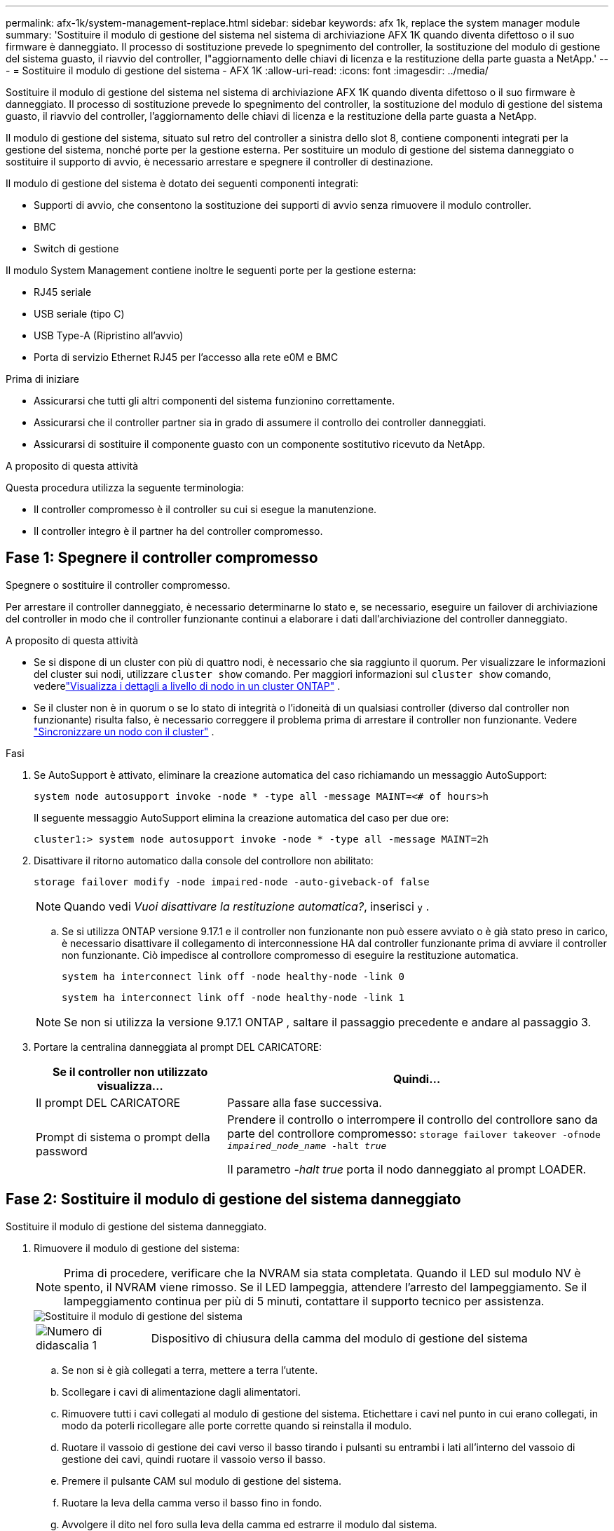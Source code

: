 ---
permalink: afx-1k/system-management-replace.html 
sidebar: sidebar 
keywords: afx 1k, replace the system manager module 
summary: 'Sostituire il modulo di gestione del sistema nel sistema di archiviazione AFX 1K quando diventa difettoso o il suo firmware è danneggiato.  Il processo di sostituzione prevede lo spegnimento del controller, la sostituzione del modulo di gestione del sistema guasto, il riavvio del controller, l"aggiornamento delle chiavi di licenza e la restituzione della parte guasta a NetApp.' 
---
= Sostituire il modulo di gestione del sistema - AFX 1K
:allow-uri-read: 
:icons: font
:imagesdir: ../media/


[role="lead"]
Sostituire il modulo di gestione del sistema nel sistema di archiviazione AFX 1K quando diventa difettoso o il suo firmware è danneggiato.  Il processo di sostituzione prevede lo spegnimento del controller, la sostituzione del modulo di gestione del sistema guasto, il riavvio del controller, l'aggiornamento delle chiavi di licenza e la restituzione della parte guasta a NetApp.

Il modulo di gestione del sistema, situato sul retro del controller a sinistra dello slot 8, contiene componenti integrati per la gestione del sistema, nonché porte per la gestione esterna.  Per sostituire un modulo di gestione del sistema danneggiato o sostituire il supporto di avvio, è necessario arrestare e spegnere il controller di destinazione.

Il modulo di gestione del sistema è dotato dei seguenti componenti integrati:

* Supporti di avvio, che consentono la sostituzione dei supporti di avvio senza rimuovere il modulo controller.
* BMC
* Switch di gestione


Il modulo System Management contiene inoltre le seguenti porte per la gestione esterna:

* RJ45 seriale
* USB seriale (tipo C)
* USB Type-A (Ripristino all'avvio)
* Porta di servizio Ethernet RJ45 per l'accesso alla rete e0M e BMC


.Prima di iniziare
* Assicurarsi che tutti gli altri componenti del sistema funzionino correttamente.
* Assicurarsi che il controller partner sia in grado di assumere il controllo dei controller danneggiati.
* Assicurarsi di sostituire il componente guasto con un componente sostitutivo ricevuto da NetApp.


.A proposito di questa attività
Questa procedura utilizza la seguente terminologia:

* Il controller compromesso è il controller su cui si esegue la manutenzione.
* Il controller integro è il partner ha del controller compromesso.




== Fase 1: Spegnere il controller compromesso

Spegnere o sostituire il controller compromesso.

Per arrestare il controller danneggiato, è necessario determinarne lo stato e, se necessario, eseguire un failover di archiviazione del controller in modo che il controller funzionante continui a elaborare i dati dall'archiviazione del controller danneggiato.

.A proposito di questa attività
* Se si dispone di un cluster con più di quattro nodi, è necessario che sia raggiunto il quorum.  Per visualizzare le informazioni del cluster sui nodi, utilizzare `cluster show` comando.  Per maggiori informazioni sul `cluster show` comando, vederelink:https://docs.netapp.com/us-en/ontap/system-admin/display-nodes-cluster-task.html["Visualizza i dettagli a livello di nodo in un cluster ONTAP"^] .
* Se il cluster non è in quorum o se lo stato di integrità o l'idoneità di un qualsiasi controller (diverso dal controller non funzionante) risulta falso, è necessario correggere il problema prima di arrestare il controller non funzionante. Vedere link:https://docs.netapp.com/us-en/ontap/system-admin/synchronize-node-cluster-task.html?q=Quorum["Sincronizzare un nodo con il cluster"^] .


.Fasi
. Se AutoSupport è attivato, eliminare la creazione automatica del caso richiamando un messaggio AutoSupport:
+
`system node autosupport invoke -node * -type all -message MAINT=<# of hours>h`

+
Il seguente messaggio AutoSupport elimina la creazione automatica del caso per due ore:

+
`cluster1:> system node autosupport invoke -node * -type all -message MAINT=2h`

. Disattivare il ritorno automatico dalla console del controllore non abilitato:
+
`storage failover modify -node impaired-node -auto-giveback-of false`

+

NOTE: Quando vedi _Vuoi disattivare la restituzione automatica?_, inserisci `y` .

+
.. Se si utilizza ONTAP versione 9.17.1 e il controller non funzionante non può essere avviato o è già stato preso in carico, è necessario disattivare il collegamento di interconnessione HA dal controller funzionante prima di avviare il controller non funzionante.  Ciò impedisce al controllore compromesso di eseguire la restituzione automatica.
+
`system ha interconnect link off -node healthy-node -link 0`

+
`system ha interconnect link off -node healthy-node -link 1`

+

NOTE: Se non si utilizza la versione 9.17.1 ONTAP , saltare il passaggio precedente e andare al passaggio 3.



. Portare la centralina danneggiata al prompt DEL CARICATORE:
+
[cols="1,2"]
|===
| Se il controller non utilizzato visualizza... | Quindi... 


 a| 
Il prompt DEL CARICATORE
 a| 
Passare alla fase successiva.



 a| 
Prompt di sistema o prompt della password
 a| 
Prendere il controllo o interrompere il controllo del controllore sano da parte del controllore compromesso:
`storage failover takeover -ofnode _impaired_node_name_ -halt _true_`

Il parametro _-halt true_ porta il nodo danneggiato al prompt LOADER.

|===




== Fase 2: Sostituire il modulo di gestione del sistema danneggiato

Sostituire il modulo di gestione del sistema danneggiato.

. Rimuovere il modulo di gestione del sistema:
+

NOTE: Prima di procedere, verificare che la NVRAM sia stata completata. Quando il LED sul modulo NV è spento, il NVRAM viene rimosso. Se il LED lampeggia, attendere l'arresto del lampeggiamento. Se il lampeggiamento continua per più di 5 minuti, contattare il supporto tecnico per assistenza.

+
image::../media/drw_a1k_sys-mgmt_remove_ieops-1384.svg[Sostituire il modulo di gestione del sistema]

+
[cols="1,4"]
|===


 a| 
image::../media/icon_round_1.png[Numero di didascalia 1]
 a| 
Dispositivo di chiusura della camma del modulo di gestione del sistema

|===
+
.. Se non si è già collegati a terra, mettere a terra l'utente.
.. Scollegare i cavi di alimentazione dagli alimentatori.
.. Rimuovere tutti i cavi collegati al modulo di gestione del sistema.  Etichettare i cavi nel punto in cui erano collegati, in modo da poterli ricollegare alle porte corrette quando si reinstalla il modulo.
.. Ruotare il vassoio di gestione dei cavi verso il basso tirando i pulsanti su entrambi i lati all'interno del vassoio di gestione dei cavi, quindi ruotare il vassoio verso il basso.
.. Premere il pulsante CAM sul modulo di gestione del sistema.
.. Ruotare la leva della camma verso il basso fino in fondo.
.. Avvolgere il dito nel foro sulla leva della camma ed estrarre il modulo dal sistema.
.. Posizionare il modulo di gestione del sistema su un tappetino antistatico per accedere al supporto di avvio.


. Spostare il supporto di avvio nel modulo di gestione del sistema sostitutivo:
+
image::../media/drw_a1k_boot_media_remove_replace_ieops-1377.svg[Sostituzione dei supporti di avvio]

+
[cols="1,4"]
|===


 a| 
image::../media/icon_round_1.png[Numero di didascalia 1]
 a| 
Dispositivo di chiusura della camma del modulo di gestione del sistema



 a| 
image::../media/icon_round_2.png[Numero di didascalia 2]
 a| 
Pulsante di blocco dei supporti di avvio



 a| 
image::../media/icon_round_3.png[Numero di didascalia 3]
 a| 
Supporto di boot

|===
+
.. Premere il pulsante blu di blocco dei supporti di avvio nel modulo Gestione sistema non funzionante.
.. Ruotare il supporto di avvio verso l'alto ed estrarlo dallo zoccolo.


. Installare il supporto di avvio nel modulo di gestione del sistema sostitutivo:
+
.. Allineare i bordi del supporto di avvio con l'alloggiamento dello zoccolo, quindi spingerlo delicatamente a squadra nello zoccolo.
.. Ruotare il supporto di avvio verso il basso finché non tocca il pulsante di blocco.
.. Premere il blocco blu e ruotare il supporto di avvio completamente verso il basso e rilasciare il pulsante di blocco blu.


. Installare il modulo di gestione del sistema sostitutivo nel contenitore:
+
.. Allineare i bordi del modulo di gestione del sistema sostitutivo con l'apertura del sistema e spingerlo delicatamente nel modulo controller.
.. Far scorrere delicatamente il modulo nello slot fino a quando il dispositivo di chiusura della camma non inizia a innestarsi con il perno della camma di i/o, quindi ruotare il dispositivo di chiusura della camma completamente verso l'alto per bloccare il modulo in posizione.


. Ruotare il ARM di gestione dei cavi verso l'alto fino alla posizione di chiusura.
. Eseguire il richiamo del modulo Gestione del sistema.




== Passo 3: Riavviare il modulo controller

Riavviare il modulo controller.

. Ricollegare i cavi di alimentazione all'alimentatore.
+
Il sistema si riavvia, in genere al prompt LOADER.

. Immettere _bye_ al prompt del CARICATORE.
. Premere <enter> quando i messaggi della console si interrompono.
+
** Se viene visualizzato il prompt _login_, procedere al passaggio successivo.
** Se non vedi il prompt di accesso, accedi al nodo partner.


. Restituisci solo la radice con l'opzione override-destination-checks:
+
`storage failover giveback -ofnode impaired-node -only-root true -override -destination-checks true`

+

NOTE: Il seguente comando è disponibile solo nel livello di privilegio Modalità diagnostica.  Per ulteriori informazioni sui livelli di privilegio, vederelink:https://docs.netapp.com/us-en/ontap/system-admin/administrative-privilege-levels-concept.html["Comprendere i livelli di privilegio per i comandi CLI ONTAP"^] .

+
In caso di errori, contattare https://support.netapp.com["Supporto NetApp"].

. Attendi 5 minuti dopo il completamento del report di restituzione, quindi controlla gli stati di failover e restituzione:
+
`storage failover show`E `storage failover show-giveback`

+

NOTE: Il seguente comando è disponibile solo nel livello di privilegio Modalità diagnostica.

. Se i collegamenti interconnessi HA sono stati interrotti, ripristinarli:
+
`system ha interconnect link on -node healthy-node -link 0`

+
`system ha interconnect link on -node healthy-node -link 1`

. Riportare la centralina guasta al normale funzionamento restituendo la memoria:
+
`storage failover giveback -ofnode _impaired_node_name_`

. Se la restituzione automatica è stata disabilitata, riabilitarla: `storage failover modify -node local -auto-giveback-of true` .
. Se AutoSupport è attivato, ripristinare/riattivare la creazione automatica dei casi: `system node autosupport invoke -node * -type all -message MAINT=END`.




== Passaggio 4: Installare le licenze e registrare il numero seriale

Quando si sostituisce il modulo di gestione del sistema, il numero di serie del sistema (SSN) del controller cambia.  È necessario installare nuove licenze per il nodo se il nodo danneggiato utilizzava funzionalità ONTAP che richiedono una licenza standard (bloccata sul nodo).  Per le funzionalità con licenze standard, ogni nodo del cluster deve avere la propria chiave per la funzionalità.

.A proposito di questa attività
Fino a quando non vengono installate le chiavi di licenza, le funzionalità che richiedono licenze standard continuano a essere disponibili per il nodo. Tuttavia, se il nodo era l'unico nodo nel cluster con una licenza per la funzione, non sono consentite modifiche di configurazione alla funzione. Inoltre, l'utilizzo di funzioni senza licenza sul nodo potrebbe mettere fuori conformità con il contratto di licenza, pertanto è necessario installare la chiave di licenza sostitutiva sul nodo il prima possibile.

.Prima di iniziare
È richiesto un file di licenza NetApp (NLF) per il nuovo numero di serie del sistema.  Per ulteriori informazioni sui file di licenza NetApp , vederelink:https://kb.netapp.com/on-prem/ontap/Ontap_OS/OS-KBs/ONTAP_9.10.1_and_later_licensing_overview["Panoramica delle licenze ONTAP 9.10.1 e versioni successive"^] .

Hai 90 giorni per installare le chiavi di licenza, dopodiché tutte le vecchie licenze non saranno più valide.  Dopo aver installato una chiave di licenza valida, hai 24 ore di tempo per installare tutte le chiavi prima che termini il periodo di tolleranza.


NOTE: Se inizialmente il sistema eseguiva ONTAP 9.15.1 o versione successiva, utilizzare la procedura documentata inlink:https://kb.netapp.com/on-prem/ontap/OHW/OHW-KBs/Post_Motherboard_Replacement_Process_to_update_Licensing_on_a_AFF_FAS_system["Post-processo di sostituzione della scheda madre per aggiornare la licenza su un sistema AFF/FAS"^] .  Se non sei sicuro della versione iniziale ONTAP per il tuo sistema, consultalink:https://hwu.netapp.com["NetApp Hardware Universe"^] per maggiori informazioni.

.Fasi
. Se sono necessarie nuove chiavi di licenza, procurarsi le chiavi di licenza sostitutive sul https://mysupport.netapp.com/site/global/dashboard["Sito di supporto NetApp"] Nella sezione My Support (supporto personale) sotto Software licensed (licenze software).
+

NOTE: Le nuove chiavi di licenza richieste vengono generate automaticamente e inviate all'indirizzo e-mail in archivio. Se non si riceve l'e-mail contenente le chiavi di licenza entro 30 giorni, contattare il supporto tecnico.

. Installare ciascuna chiave di licenza tramite ONTAP System Manager.
+
Per ulteriori informazioni, consultare link:https://docs.netapp.com/us-en/ontap/task_admin_enable_new_features.html["Abilita nuove funzionalità aggiungendo chiavi di licenza con ONTAP System Manager"^] .

. Rimuovere le vecchie licenze, se necessario:
+
.. Verificare la presenza di licenze inutilizzate: `license clean-up -unused -simulate`
.. Se l'elenco appare corretto, rimuovere le licenze inutilizzate: `license clean-up -unused`


. Registrare il numero di serie del sistema presso il supporto NetApp.
+
** Se AutoSupport è attivato, inviare un messaggio AutoSupport per registrare il numero di serie.
** Se AutoSupport non è attivato, chiamare https://mysupport.netapp.com["Supporto NetApp"] per registrare il numero di serie.






== Fase 5: Restituire il componente guasto a NetApp

Restituire la parte guasta a NetApp, come descritto nelle istruzioni RMA fornite con il kit. Vedere la https://mysupport.netapp.com/site/info/rma["Restituzione e sostituzione delle parti"] pagina per ulteriori informazioni.
